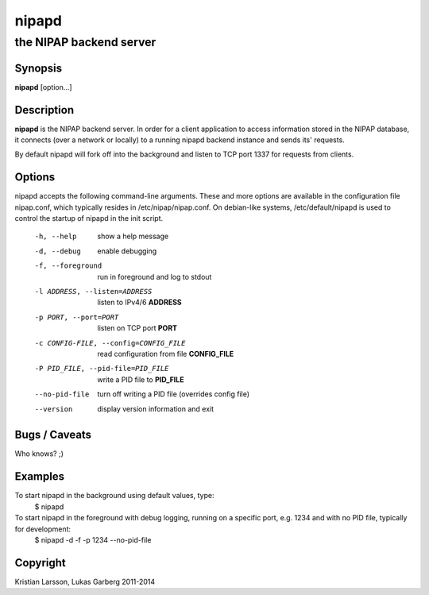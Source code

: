 ======
nipapd
======

the NIPAP backend server
========================

Synopsis
--------
**nipapd** [option...]

Description
-----------
**nipapd** is the NIPAP backend server. In order for a client application to access information stored in the NIPAP database, it connects (over a network or locally) to a running nipapd backend instance and sends its' requests.

By default nipapd will fork off into the background and listen to TCP port 1337 for requests from clients.

Options
-------
nipapd accepts the following command-line arguments. These and more options are available in the configuration file nipap.conf, which typically resides in /etc/nipap/nipap.conf. On debian-like systems, /etc/default/nipapd is used to control the startup of nipapd in the init script.

    -h, --help                      show a help message
    -d, --debug                     enable debugging
    -f, --foreground                run in foreground and log to stdout
    -l ADDRESS, --listen=ADDRESS    listen to IPv4/6 **ADDRESS**
    -p PORT, --port=PORT            listen on TCP port **PORT**
    -c CONFIG-FILE, --config=CONFIG_FILE    read configuration from file **CONFIG_FILE**
    -P PID_FILE, --pid-file=PID_FILE    write a PID file to **PID_FILE**
    --no-pid-file                   turn off writing a PID file (overrides config file)
    --version                       display version information and exit

Bugs / Caveats
--------------
Who knows? ;)

Examples
--------
To start nipapd in the background using default values, type:
    $ nipapd

To start nipapd in the foreground with debug logging, running on a specific port, e.g. 1234 and with no PID file, typically for development:
    $ nipapd -d -f -p 1234 --no-pid-file

Copyright
---------
Kristian Larsson, Lukas Garberg 2011-2014
